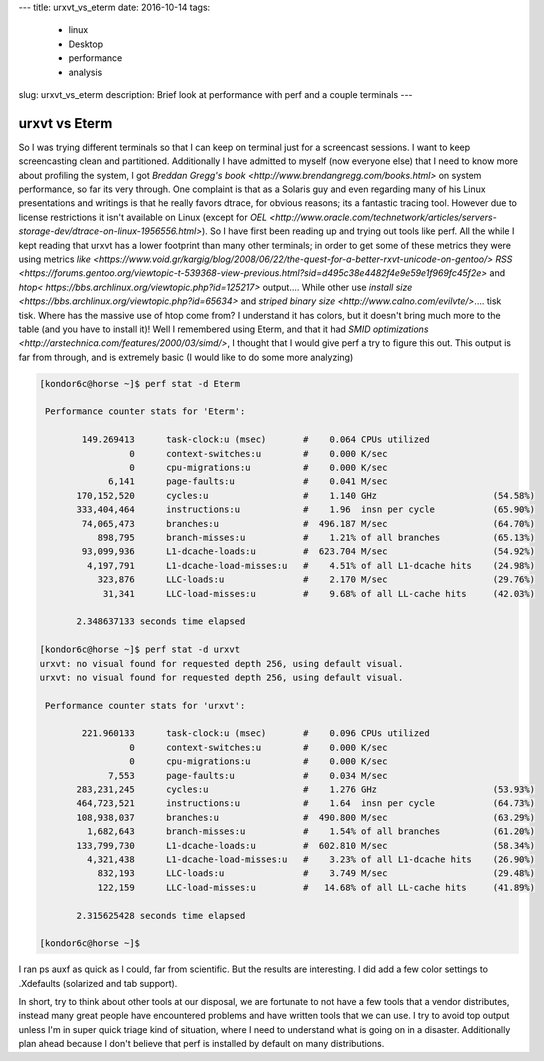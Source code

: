 ---
title: urxvt_vs_eterm 
date: 2016-10-14
tags:
  - linux
  - Desktop
  - performance
  - analysis
slug: urxvt_vs_eterm
description: Brief look at performance with perf and a couple terminals
---

==============
urxvt vs Eterm
==============

So I was trying different terminals so that I can keep on terminal just for a screencast sessions. I want to keep screencasting clean and partitioned. Additionally I have admitted to myself (now everyone else) that I need to know more about profiling the system, I got `Breddan Gregg's book <http://www.brendangregg.com/books.html>` on system performance, so far its very through. One complaint is that as a Solaris guy and even regarding many of his Linux presentations and writings is that he really favors dtrace, for obvious reasons; its a fantastic tracing tool. However due to license restrictions it isn't available on Linux (except for `OEL <http://www.oracle.com/technetwork/articles/servers-storage-dev/dtrace-on-linux-1956556.html>`). So I have first been reading up and trying out tools like perf. All the while I kept reading that urxvt has a lower footprint than many other terminals; in order to get some of these metrics they were using metrics `like <https://www.void.gr/kargig/blog/2008/06/22/the-quest-for-a-better-rxvt-unicode-on-gentoo/>` `RSS <https://forums.gentoo.org/viewtopic-t-539368-view-previous.html?sid=d495c38e4482f4e9e59e1f969fc45f2e>` and `htop< https://bbs.archlinux.org/viewtopic.php?id=125217>` output.... While other use `install size <https://bbs.archlinux.org/viewtopic.php?id=65634>` and `striped binary size <http://www.calno.com/evilvte/>`.... tisk tisk. Where has the massive use of htop come from? I understand it has colors, but it doesn't bring much more to the table (and you have to install it)!
Well I remembered using Eterm, and that it had `SMID optimizations <http://arstechnica.com/features/2000/03/simd/>`, I thought that I would give perf a try to figure this out. This output is far from through, and is extremely basic (I would like to do some more analyzing)


.. code-block:: bash

   [kondor6c@horse ~]$ perf stat -d Eterm
   
    Performance counter stats for 'Eterm':
   
           149.269413      task-clock:u (msec)       #    0.064 CPUs utilized
                    0      context-switches:u        #    0.000 K/sec
                    0      cpu-migrations:u          #    0.000 K/sec
                6,141      page-faults:u             #    0.041 M/sec
          170,152,520      cycles:u                  #    1.140 GHz                      (54.58%)
          333,404,464      instructions:u            #    1.96  insn per cycle           (65.90%)
           74,065,473      branches:u                #  496.187 M/sec                    (64.70%)
              898,795      branch-misses:u           #    1.21% of all branches          (65.13%)
           93,099,936      L1-dcache-loads:u         #  623.704 M/sec                    (54.92%)
            4,197,791      L1-dcache-load-misses:u   #    4.51% of all L1-dcache hits    (24.98%)
              323,876      LLC-loads:u               #    2.170 M/sec                    (29.76%)
               31,341      LLC-load-misses:u         #    9.68% of all LL-cache hits     (42.03%)
   
          2.348637133 seconds time elapsed
   
   [kondor6c@horse ~]$ perf stat -d urxvt
   urxvt: no visual found for requested depth 256, using default visual.
   urxvt: no visual found for requested depth 256, using default visual.
   
    Performance counter stats for 'urxvt':
   
           221.960133      task-clock:u (msec)       #    0.096 CPUs utilized          
                    0      context-switches:u        #    0.000 K/sec                  
                    0      cpu-migrations:u          #    0.000 K/sec                  
                7,553      page-faults:u             #    0.034 M/sec                  
          283,231,245      cycles:u                  #    1.276 GHz                      (53.93%)
          464,723,521      instructions:u            #    1.64  insn per cycle           (64.73%)
          108,938,037      branches:u                #  490.800 M/sec                    (63.29%)
            1,682,643      branch-misses:u           #    1.54% of all branches          (61.20%)
          133,799,730      L1-dcache-loads:u         #  602.810 M/sec                    (58.34%)
            4,321,438      L1-dcache-load-misses:u   #    3.23% of all L1-dcache hits    (26.90%)
              832,193      LLC-loads:u               #    3.749 M/sec                    (29.48%)
              122,159      LLC-load-misses:u         #   14.68% of all LL-cache hits     (41.89%)
   
          2.315625428 seconds time elapsed
   
   [kondor6c@horse ~]$

I ran ps auxf as quick as I could, far from scientific. But the results are interesting. I did add a few color settings to .Xdefaults (solarized and tab support).

In short, try to think about other tools at our disposal, we are fortunate to not have a few tools that a vendor distributes, instead many great people have encountered problems and have written tools that we can use. I try to avoid top output unless I'm in super quick triage kind of situation, where I need to understand what is going on in a disaster. Additionally plan ahead because I don't believe that perf is installed by default on many distributions.




